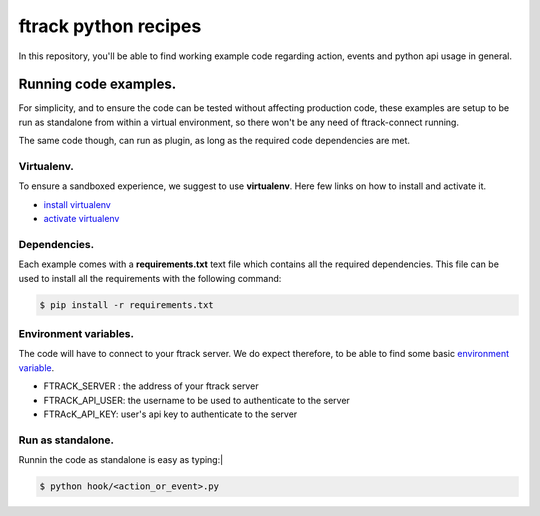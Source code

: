 =====================
ftrack python recipes
=====================
In this repository, you'll be able to find working example code regarding action, events and python api usage in general.


Running code examples.
^^^^^^^^^^^^^^^^^^^^^^
For simplicity, and to ensure the code can be tested without affecting production code,
these examples are setup to be run as standalone from within a virtual environment, 
so there won't be any need of ftrack-connect running.

The same code though, can run as plugin, as long as the required code dependencies are met.


Virtualenv.
-----------
To ensure a sandboxed experience, we suggest to use **virtualenv**.
Here few links on how to install and activate it.

* `install virtualenv <https://virtualenv.pypa.io/en/stable/installation/>`_
* `activate virtualenv <https://virtualenv.pypa.io/en/stable/userguide/?highlight=activate>`_


Dependencies.
-------------
Each example comes with a **requirements.txt** text file which contains all the required dependencies.
This file can be used to install all the requirements with the following command:

.. code-block:: bash

    $ pip install -r requirements.txt


Environment variables.
----------------------
The code will have to connect to your ftrack server.
We do expect therefore, to be able to find some basic `environment variable <http://ftrack-python-api.rtd.ftrack.com/en/stable/environment_variables.html?highlight=environment>`_.

* FTRACK_SERVER : the address of your ftrack server
* FTRACK_API_USER: the username to be used to authenticate to the server
* FTRAcK_API_KEY: user's api key to authenticate to the server


Run as standalone.
------------------
Runnin the code as standalone is easy as typing:|

.. code-block:: bash

    $ python hook/<action_or_event>.py
